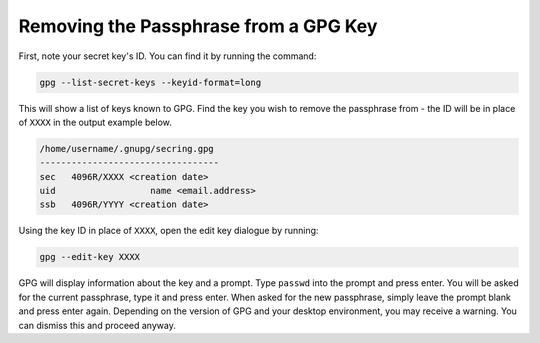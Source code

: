 Removing the Passphrase from a GPG Key
======================================

First, note your secret key's ID. You can find it by running the command:

.. code-block:: sh

  gpg --list-secret-keys --keyid-format=long

This will show a list of keys known to GPG. Find the key you wish to remove the passphrase from - the ID will be in place of ``XXXX`` in the output example below.

.. code-block:: sh

  /home/username/.gnupg/secring.gpg
  ----------------------------------
  sec   4096R/XXXX <creation date>
  uid                  name <email.address>
  ssb   4096R/YYYY <creation date>

Using the key ID in place of ``XXXX``, open the edit key dialogue by running:

.. code-block:: sh

    gpg --edit-key XXXX

GPG will display information about the key and a prompt. Type ``passwd`` into the prompt and press enter. You will be asked for the current passphrase, type it and press enter. When asked for the new passphrase, simply leave the prompt blank and press enter again. Depending on the version of GPG and your desktop environment, you may receive a warning. You can dismiss this and proceed anyway.

